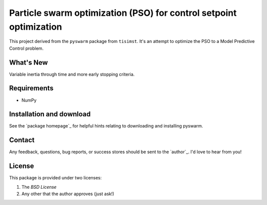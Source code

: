 ===================================================================
Particle swarm optimization (PSO) for control setpoint optimization
===================================================================

This project derived from the ``pyswarm`` package from ``tisimst``. 
It's an attempt to optimize the PSO to a Model Predictive Control problem.

What's New
==========

Variable inertia through time and more early stopping criteria.

Requirements
============

- NumPy

Installation and download
=========================

See the `package homepage`_ for helpful hints relating to downloading
and installing pyswarm.


Contact
=======

Any feedback, questions, bug reports, or success stores should
be sent to the `author`_. I'd love to hear from you!

License
=======

This package is provided under two licenses:

1. The *BSD License*
2. Any other that the author approves (just ask!)
